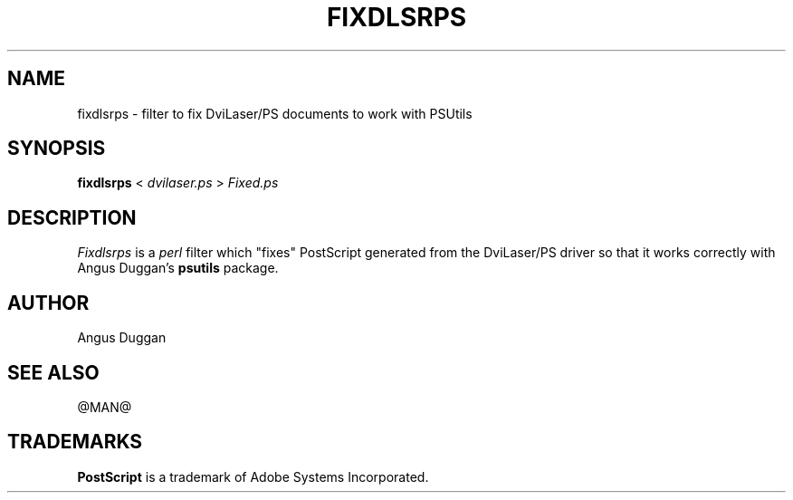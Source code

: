 .TH FIXDLSRPS 1 "PSUtils Release @RELEASE@ Patchlevel @PATCHLEVEL@"
.SH NAME
fixdlsrps \- filter to fix DviLaser/PS documents to work with PSUtils
.SH SYNOPSIS
.B fixdlsrps 
< 
.I dvilaser.ps
>
.I Fixed.ps
.SH DESCRIPTION
.I Fixdlsrps
is a 
.I perl 
filter which "fixes" PostScript generated from the DviLaser/PS driver so
that it works correctly with Angus Duggan's
.B psutils
package.
.SH AUTHOR
Angus Duggan
.SH "SEE ALSO"
@MAN@
.SH TRADEMARKS
.B PostScript
is a trademark of Adobe Systems Incorporated.
